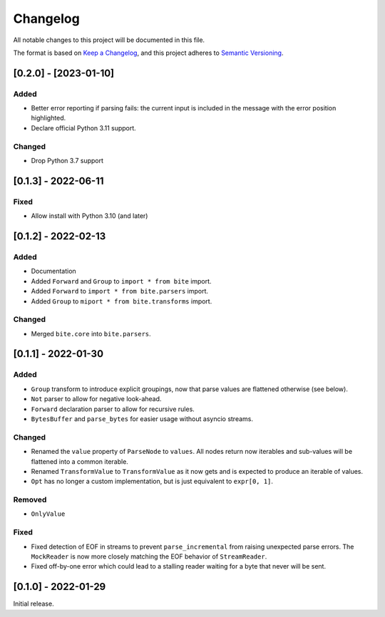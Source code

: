 Changelog
=========

All notable changes to this project will be documented in this file.

The format is based on `Keep a Changelog <https://keepachangelog.com/en/1.0.0/>`_,
and this project adheres to `Semantic Versioning <https://semver.org/spec/v2.0.0.html>`_.

[0.2.0] - [2023-01-10]
----------------------

Added
^^^^^

* Better error reporting if parsing fails: the current input is included in
  the message with the error position highlighted.
* Declare official Python 3.11 support.

Changed
^^^^^^^

* Drop Python 3.7 support


[0.1.3] - 2022-06-11
--------------------

Fixed
^^^^^

* Allow install with Python 3.10 (and later)


[0.1.2] - 2022-02-13
--------------------

Added
^^^^^

* Documentation
* Added ``Forward`` and ``Group`` to ``import * from bite`` import.
* Added ``Forward`` to ``import * from bite.parsers`` import.
* Added ``Group`` to ``miport * from bite.transforms`` import.

Changed
^^^^^^^

* Merged ``bite.core`` into ``bite.parsers``.


[0.1.1] - 2022-01-30
--------------------

Added
^^^^^

* ``Group`` transform to introduce explicit groupings, now that parse values
  are flattened otherwise (see below).
* ``Not`` parser to allow for negative look-ahead.
* ``Forward`` declaration parser to allow for recursive rules.
* ``BytesBuffer`` and ``parse_bytes`` for easier usage without asyncio streams.

Changed
^^^^^^^

* Renamed the ``value`` property of ``ParseNode`` to ``values``. All nodes
  return now iterables and sub-values will be flattened into a common iterable.
* Renamed ``TransformValue`` to ``TransformValue`` as it now gets and is
  expected to produce an iterable of values.
* ``Opt`` has no longer a custom implementation, but is just equivalent to
  ``expr[0, 1]``.

Removed
^^^^^^^

* ``OnlyValue``


Fixed
^^^^^

* Fixed detection of EOF in streams to prevent ``parse_incremental`` from
  raising unexpected parse errors. The ``MockReader`` is now more closely
  matching the EOF behavior of ``StreamReader``.
* Fixed off-by-one error which could lead to a stalling reader waiting for a
  byte that never will be sent.


[0.1.0] - 2022-01-29
--------------------

Initial release.
